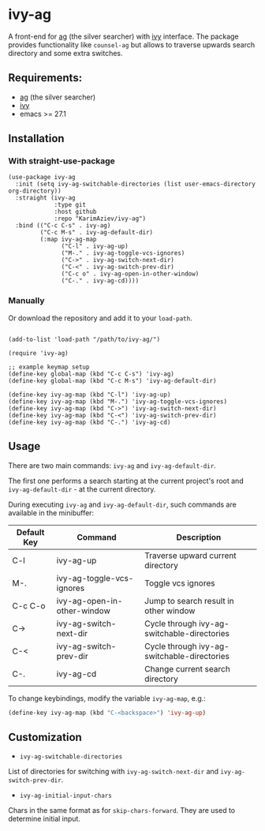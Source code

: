 * ivy-ag

A front-end for [[https://github.com/ggreer/the_silver_searcher][ag]] (the silver searcher) with [[https://github.com/abo-abo/swiper][ivy]] interface. The package provides functionality like ~counsel-ag~ but allows to traverse upwards search directory and some extra switches.

** Requirements:
+ [[https://github.com/ggreer/the_silver_searcher][ag]] (the silver searcher)
+ [[https://github.com/abo-abo/swiper][ivy]]
+ emacs >= 27.1

** Installation

*** With straight-use-package

#+begin_src elisp
(use-package ivy-ag
  :init (setq ivy-ag-switchable-directories (list user-emacs-directory org-directory))
  :straight (ivy-ag
             :type git
             :host github
             :repo "KarimAziev/ivy-ag")
  :bind (("C-c C-s" . ivy-ag)
         ("C-c M-s" . ivy-ag-default-dir)
         (:map ivy-ag-map
               ("C-l" . ivy-ag-up)
               ("M-." . ivy-ag-toggle-vcs-ignores)
               ("C->" . ivy-ag-switch-next-dir)
               ("C-<" . ivy-ag-switch-prev-dir)
               ("C-c o" . ivy-ag-open-in-other-window)
               ("C-." . ivy-ag-cd))))
#+end_src

*** Manually

Or download the repository and add it to your ~load-path~.

#+begin_src elisp

(add-to-list 'load-path "/path/to/ivy-ag/")

(require 'ivy-ag)

;; example keymap setup
(define-key global-map (kbd "C-c C-s") 'ivy-ag)
(define-key global-map (kbd "C-c M-s") 'ivy-ag-default-dir)

(define-key ivy-ag-map (kbd "C-l") 'ivy-ag-up)
(define-key ivy-ag-map (kbd "M-.") 'ivy-ag-toggle-vcs-ignores)
(define-key ivy-ag-map (kbd "C->") 'ivy-ag-switch-next-dir)
(define-key ivy-ag-map (kbd "C-<") 'ivy-ag-switch-prev-dir)
(define-key ivy-ag-map (kbd "C-.") 'ivy-ag-cd)
#+end_src

** Usage

There are two main commands: ~ivy-ag~ and ~ivy-ag-default-dir~.

The first one performs a search starting at the current project's root and ~ivy-ag-default-dir~ - at the current directory.

During executing ~ivy-ag~ and ~ivy-ag-default-dir~, such commands are available in the minibuffer:

| Default Key | Command                     | Description                                 |
|-------------+-----------------------------+---------------------------------------------|
| C-l         | ivy-ag-up                   | Traverse upward current directory           |
| M-.         | ivy-ag-toggle-vcs-ignores   | Toggle vcs ignores                          |
| C-c C-o     | ivy-ag-open-in-other-window | Jump to search result in other window       |
| C->         | ivy-ag-switch-next-dir      | Cycle through ivy-ag-switchable-directories |
| C-<         | ivy-ag-switch-prev-dir      | Cycle through ivy-ag-switchable-directories |
| C-.         | ivy-ag-cd                   | Change current search directory             |


To change keybindings, modify the variable ~ivy-ag-map~, e.g.:

#+begin_src emacs-lisp
(define-key ivy-ag-map (kbd "C-<backspace>") 'ivy-ag-up)
#+end_src

** Customization

+ ~ivy-ag-switchable-directories~
List of directories for switching with ~ivy-ag-switch-next-dir~ and ~ivy-ag-switch-prev-dir~.

+ ~ivy-ag-initial-input-chars~
Chars in the same format as for ~skip-chars-forward~. They are used to determine initial input.

